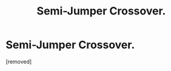 #+TITLE: Semi-Jumper Crossover.

* Semi-Jumper Crossover.
:PROPERTIES:
:Score: 6
:DateUnix: 1597451229.0
:DateShort: 2020-Aug-15
:FlairText: What's That Fic?
:END:
[removed]

